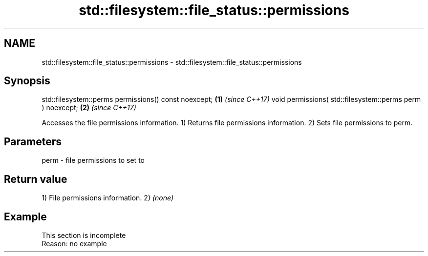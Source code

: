 .TH std::filesystem::file_status::permissions 3 "2020.03.24" "http://cppreference.com" "C++ Standard Libary"
.SH NAME
std::filesystem::file_status::permissions \- std::filesystem::file_status::permissions

.SH Synopsis

std::filesystem::perms permissions() const noexcept;      \fB(1)\fP \fI(since C++17)\fP
void permissions( std::filesystem::perms perm ) noexcept; \fB(2)\fP \fI(since C++17)\fP

Accesses the file permissions information.
1) Returns file permissions information.
2) Sets file permissions to perm.

.SH Parameters


perm - file permissions to set to


.SH Return value

1) File permissions information.
2) \fI(none)\fP

.SH Example


 This section is incomplete
 Reason: no example




